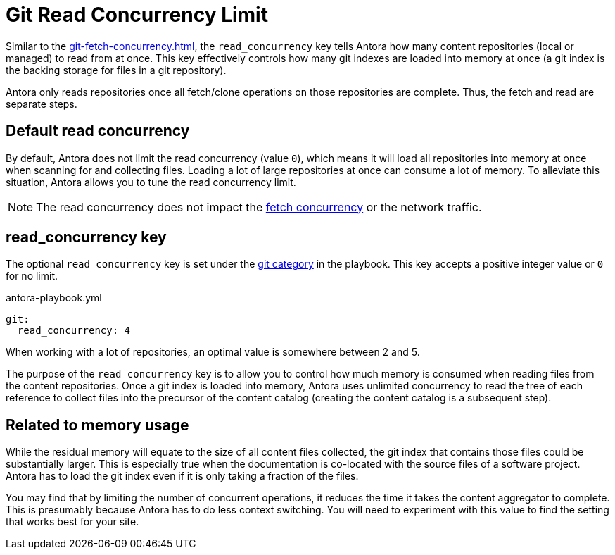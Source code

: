 = Git Read Concurrency Limit

Similar to the xref:git-fetch-concurrency.adoc[], the `read_concurrency` key tells Antora how many content repositories (local or managed) to read from at once.
This key effectively controls how many git indexes are loaded into memory at once (a git index is the backing storage for files in a git repository).

Antora only reads repositories once all fetch/clone operations on those repositories are complete.
Thus, the fetch and read are separate steps.

== Default read concurrency

By default, Antora does not limit the read concurrency (value `0`), which means it will load all repositories into memory at once when scanning for and collecting files.
Loading a lot of large repositories at once can consume a lot of memory.
To alleviate this situation, Antora allows you to tune the read concurrency limit.

NOTE: The read concurrency does not impact the xref:git-fetch-concurrency.adoc[fetch concurrency] or the network traffic.

[#read-concurrency-key]
== read_concurrency key

The optional `read_concurrency` key is set under the xref:configure-git.adoc[git category] in the playbook.
This key accepts a positive integer value or `0` for no limit.

.antora-playbook.yml
[,yaml]
----
git:
  read_concurrency: 4
----

When working with a lot of repositories, an optimal value is somewhere between 2 and 5.

The purpose of the `read_concurrency` key is to allow you to control how much memory is consumed when reading files from the content repositories.
Once a git index is loaded into memory, Antora uses unlimited concurrency to read the tree of each reference to collect files into the precursor of the content catalog (creating the content catalog is a subsequent step).

== Related to memory usage

While the residual memory will equate to the size of all content files collected, the git index that contains those files could be substantially larger.
This is especially true when the documentation is co-located with the source files of a software project.
Antora has to load the git index even if it is only taking a fraction of the files.

You may find that by limiting the number of concurrent operations, it reduces the time it takes the content aggregator to complete.
This is presumably because Antora has to do less context switching.
You will need to experiment with this value to find the setting that works best for your site.

